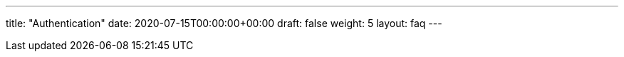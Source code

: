 ---
title: "Authentication"
date: 2020-07-15T00:00:00+00:00
draft: false
weight: 5
layout: faq
---

:linkattrs:
:toc: macro
:toc-title: Authentication FAQ
:toclevels: 4
:keywords: Kiali faq istio auth strategy authentication
:icons: font
:imagesdir: /images/faq/authentication/
